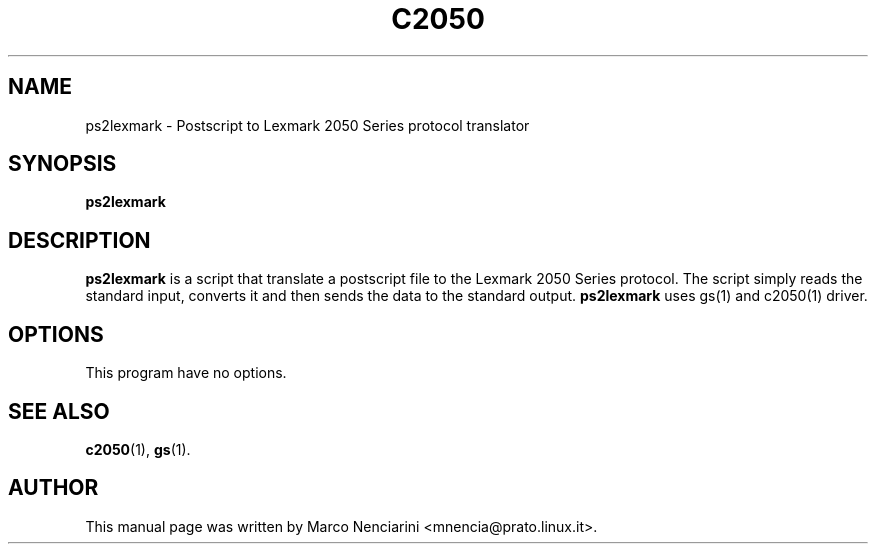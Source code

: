 .\"                                      Hey, EMACS: -*- nroff -*-
.\" First parameter, NAME, should be all caps
.\" Second parameter, SECTION, should be 1-8, maybe w/ subsection
.\" other parameters are allowed: see man(7), man(1)
.TH C2050 1 "March 14, 2001"
.\" Please adjust this date whenever revising the manpage.
.\"
.\" Some roff macros, for reference:
.\" .nh        disable hyphenation
.\" .hy        enable hyphenation
.\" .ad l      left justify
.\" .ad b      justify to both left and right margins
.\" .nf        disable filling
.\" .fi        enable filling
.\" .br        insert line break
.\" .sp <n>    insert n+1 empty lines
.\" for manpage-specific macros, see man(7)
.SH NAME
ps2lexmark \- Postscript to Lexmark 2050 Series protocol translator
.SH SYNOPSIS
.B ps2lexmark
.SH DESCRIPTION
.\" TeX users may be more comfortable with the \fB<whatever>\fP and
.\" \fI<whatever>\fP escape sequences to invode bold face and italics, 
.\" respectively.
\fBps2lexmark\fP is a script that translate a postscript file to the Lexmark
2050 Series protocol. The script simply reads the standard input, converts
it and then sends the data to the standard output.
\fBps2lexmark\fP uses gs(1) and c2050(1) driver.
.SH OPTIONS
This program have no options.
.SH SEE ALSO
.BR c2050 (1),
.BR gs (1).
.SH AUTHOR
This manual page was written by Marco Nenciarini <mnencia@prato.linux.it>.
